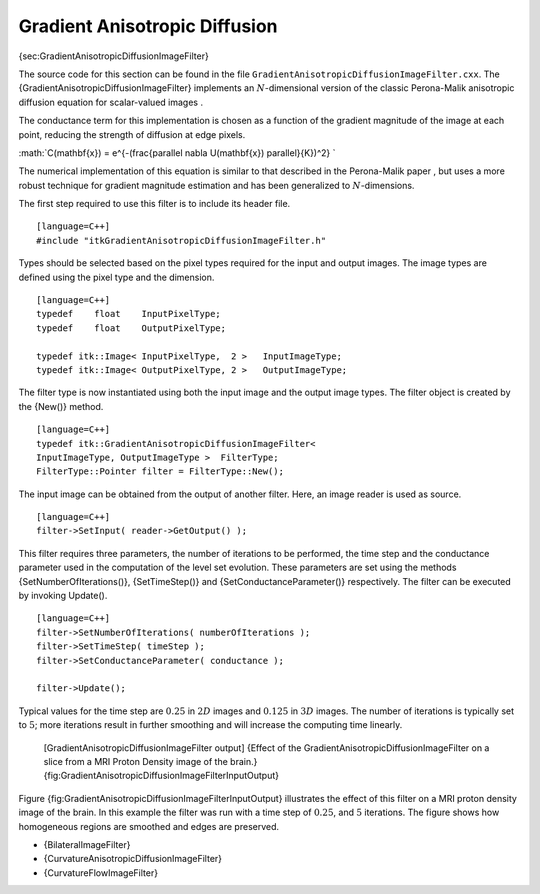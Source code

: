 Gradient Anisotropic Diffusion
^^^^^^^^^^^^^^^^^^^^^^^^^^^^^^

{sec:GradientAnisotropicDiffusionImageFilter}

The source code for this section can be found in the file
``GradientAnisotropicDiffusionImageFilter.cxx``. The
{GradientAnisotropicDiffusionImageFilter} implements an
:math:`N`-dimensional version of the classic Perona-Malik anisotropic
diffusion equation for scalar-valued images .

The conductance term for this implementation is chosen as a function of
the gradient magnitude of the image at each point, reducing the strength
of diffusion at edge pixels.

:math:`C(\mathbf{x}) = e^{-(\frac{\parallel \nabla U(\mathbf{x}) \parallel}{K})^2}
`

The numerical implementation of this equation is similar to that
described in the Perona-Malik paper , but uses a more robust technique
for gradient magnitude estimation and has been generalized to
:math:`N`-dimensions.

The first step required to use this filter is to include its header
file.

::

    [language=C++]
    #include "itkGradientAnisotropicDiffusionImageFilter.h"

Types should be selected based on the pixel types required for the input
and output images. The image types are defined using the pixel type and
the dimension.

::

    [language=C++]
    typedef    float    InputPixelType;
    typedef    float    OutputPixelType;

    typedef itk::Image< InputPixelType,  2 >   InputImageType;
    typedef itk::Image< OutputPixelType, 2 >   OutputImageType;

The filter type is now instantiated using both the input image and the
output image types. The filter object is created by the {New()} method.

::

    [language=C++]
    typedef itk::GradientAnisotropicDiffusionImageFilter<
    InputImageType, OutputImageType >  FilterType;
    FilterType::Pointer filter = FilterType::New();

The input image can be obtained from the output of another filter. Here,
an image reader is used as source.

::

    [language=C++]
    filter->SetInput( reader->GetOutput() );

This filter requires three parameters, the number of iterations to be
performed, the time step and the conductance parameter used in the
computation of the level set evolution. These parameters are set using
the methods {SetNumberOfIterations()}, {SetTimeStep()} and
{SetConductanceParameter()} respectively. The filter can be executed by
invoking Update().

::

    [language=C++]
    filter->SetNumberOfIterations( numberOfIterations );
    filter->SetTimeStep( timeStep );
    filter->SetConductanceParameter( conductance );

    filter->Update();

Typical values for the time step are :math:`0.25` in :math:`2D`
images and :math:`0.125` in :math:`3D` images. The number of
iterations is typically set to :math:`5`; more iterations result in
further smoothing and will increase the computing time linearly.

    |image| |image1| [GradientAnisotropicDiffusionImageFilter output]
    {Effect of the GradientAnisotropicDiffusionImageFilter on a slice
    from a MRI Proton Density image of the brain.}
    {fig:GradientAnisotropicDiffusionImageFilterInputOutput}

Figure {fig:GradientAnisotropicDiffusionImageFilterInputOutput}
illustrates the effect of this filter on a MRI proton density image of
the brain. In this example the filter was run with a time step of
:math:`0.25`, and :math:`5` iterations. The figure shows how
homogeneous regions are smoothed and edges are preserved.

-  {BilateralImageFilter}

-  {CurvatureAnisotropicDiffusionImageFilter}

-  {CurvatureFlowImageFilter}

.. |image| image:: BrainProtonDensitySlice.eps
.. |image1| image:: GradientAnisotropicDiffusionImageFilterOutput.eps
